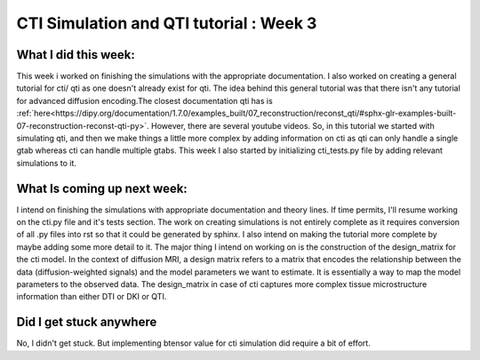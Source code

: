 CTI Simulation and QTI tutorial : Week 3
========================================

.. post:: June 13 2023
    :author: Shilpi Prasad
    :tags: google
    :category: gsoc

What I did this week: 
_____________________

This week i worked on finishing the simulations with the appropriate documentation. I also worked on creating a general tutorial for cti/ qti as one doesn't already exist for qti. 
The idea behind this general tutorial was that there isn't any tutorial for advanced diffusion encoding.The closest documentation qti has is :ref:`here<https://dipy.org/documentation/1.7.0/examples_built/07_reconstruction/reconst_qti/#sphx-glr-examples-built-07-reconstruction-reconst-qti-py>`. However, there are several youtube videos. So, in this tutorial we started with simulating qti, and then we make things a little more complex by adding information on cti as qti can only handle a single gtab whereas cti can handle multiple gtabs.
This week I also started by initializing cti_tests.py file by adding relevant simulations to it. 


What Is coming up next week: 
____________________________

I intend on finishing the simulations with appropriate documentation and theory lines. If time permits, I'll resume working on the cti.py file and it's tests section.
The work on creating simulations is not entirely complete as it requires conversion of all .py files into rst so that it could be generated by sphinx. I also intend on making the tutorial more complete by maybe adding some more detail to it.
The major thing I intend on working on is the construction of the design_matrix for the cti model. 
In the context of diffusion MRI, a design matrix refers to a matrix that encodes the relationship between the data (diffusion-weighted signals) and the model parameters we want to estimate. It is essentially a way to map the model parameters to the observed data.
The design_matrix in case of cti captures more complex tissue microstructure information than either DTI or DKI or QTI.

Did I get stuck anywhere
________________________

No, I didn't get stuck. But implementing btensor value for cti simulation did require a bit of effort.
